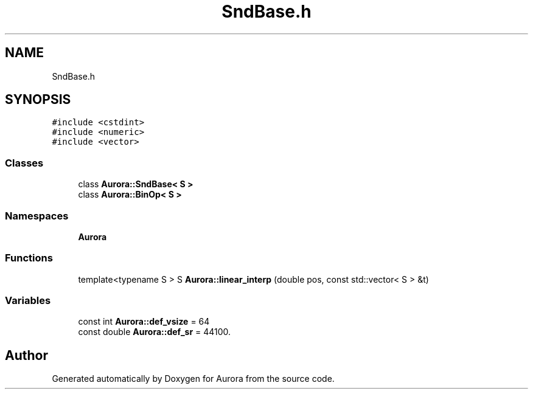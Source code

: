 .TH "SndBase.h" 3 "Fri Dec 3 2021" "Version 0.1" "Aurora" \" -*- nroff -*-
.ad l
.nh
.SH NAME
SndBase.h
.SH SYNOPSIS
.br
.PP
\fC#include <cstdint>\fP
.br
\fC#include <numeric>\fP
.br
\fC#include <vector>\fP
.br

.SS "Classes"

.in +1c
.ti -1c
.RI "class \fBAurora::SndBase< S >\fP"
.br
.ti -1c
.RI "class \fBAurora::BinOp< S >\fP"
.br
.in -1c
.SS "Namespaces"

.in +1c
.ti -1c
.RI " \fBAurora\fP"
.br
.in -1c
.SS "Functions"

.in +1c
.ti -1c
.RI "template<typename S > S \fBAurora::linear_interp\fP (double pos, const std::vector< S > &t)"
.br
.in -1c
.SS "Variables"

.in +1c
.ti -1c
.RI "const int \fBAurora::def_vsize\fP = 64"
.br
.ti -1c
.RI "const double \fBAurora::def_sr\fP = 44100\&."
.br
.in -1c
.SH "Author"
.PP 
Generated automatically by Doxygen for Aurora from the source code\&.
